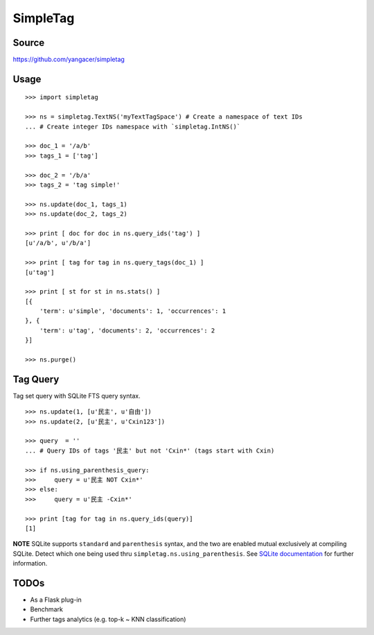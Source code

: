 SimpleTag
=========

|Build Status| |Coverage Status| |PyPi|

Source
------

https://github.com/yangacer/simpletag

Usage
-----

::

    >>> import simpletag

    >>> ns = simpletag.TextNS('myTextTagSpace') # Create a namespace of text IDs
    ... # Create integer IDs namespace with `simpletag.IntNS()`

    >>> doc_1 = '/a/b'
    >>> tags_1 = ['tag']

    >>> doc_2 = '/b/a'
    >>> tags_2 = 'tag simple!'

    >>> ns.update(doc_1, tags_1)
    >>> ns.update(doc_2, tags_2)

    >>> print [ doc for doc in ns.query_ids('tag') ]
    [u'/a/b', u'/b/a']

    >>> print [ tag for tag in ns.query_tags(doc_1) ]
    [u'tag']

    >>> print [ st for st in ns.stats() ]
    [{
        'term': u'simple', 'documents': 1, 'occurrences': 1
    }, {
        'term': u'tag', 'documents': 2, 'occurrences': 2
    }]

    >>> ns.purge()

Tag Query
---------

Tag set query with SQLite FTS query syntax.

::

    >>> ns.update(1, [u'民主', u'自由'])
    >>> ns.update(2, [u'民主', u'Cxin123'])

    >>> query  = ''
    ... # Query IDs of tags '民主' but not 'Cxin*' (tags start with Cxin)

    >>> if ns.using_parenthesis_query:
    >>>     query = u'民主 NOT Cxin*'
    >>> else:
    >>>     query = u'民主 -Cxin*'

    >>> print [tag for tag in ns.query_ids(query)]
    [1]

| **NOTE** SQLite supports ``standard`` and ``parenthesis`` syntax, and
  the two are enabled mutual exclusively at compiling SQLite. Detect which one
  being used thru ``simpletag.ns.using_parenthesis``. See `SQLite
  documentation <http://www.sqlite.org/fts3.html#section_3>`__ for
  further information.

TODOs
-----

-  As a Flask plug-in
-  Benchmark
-  Further tags analytics (e.g. top-k ~ KNN classification)

.. |Build Status| image:: https://travis-ci.org/yangacer/simpletag.svg?branch=master
   :target: https://travis-ci.org/yangacer/simpletag
.. |Coverage Status| image:: https://coveralls.io/repos/yangacer/simpletag/badge.svg?branch=master&service=github
   :target: https://coveralls.io/github/yangacer/simpletag?branch=master
.. |PyPi| image:: https://img.shields.io/pypi/v/simpletag.svg
   :target: https://pypi.python.org/pypi/simpletag

